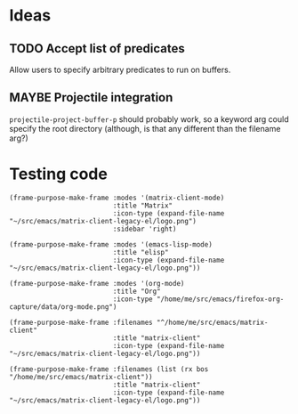 

* Ideas

** TODO Accept list of predicates

Allow users to specify arbitrary predicates to run on buffers.

** MAYBE Projectile integration

=projectile-project-buffer-p= should probably work, so a keyword arg could specify the root directory (although, is that any different than the filename arg?)

* Testing code

#+BEGIN_SRC elisp
  (frame-purpose-make-frame :modes '(matrix-client-mode)
                            :title "Matrix"
                            :icon-type (expand-file-name "~/src/emacs/matrix-client-legacy-el/logo.png")
                            :sidebar 'right)

  (frame-purpose-make-frame :modes '(emacs-lisp-mode)
                            :title "elisp"
                            :icon-type (expand-file-name "~/src/emacs/matrix-client-legacy-el/logo.png"))

  (frame-purpose-make-frame :modes '(org-mode)
                            :title "Org"
                            :icon-type "/home/me/src/emacs/firefox-org-capture/data/org-mode.png")

  (frame-purpose-make-frame :filenames "^/home/me/src/emacs/matrix-client"
                            :title "matrix-client"
                            :icon-type (expand-file-name "~/src/emacs/matrix-client-legacy-el/logo.png"))

  (frame-purpose-make-frame :filenames (list (rx bos "/home/me/src/emacs/matrix-client"))
                            :title "matrix-client"
                            :icon-type (expand-file-name "~/src/emacs/matrix-client-legacy-el/logo.png"))
#+END_SRC

